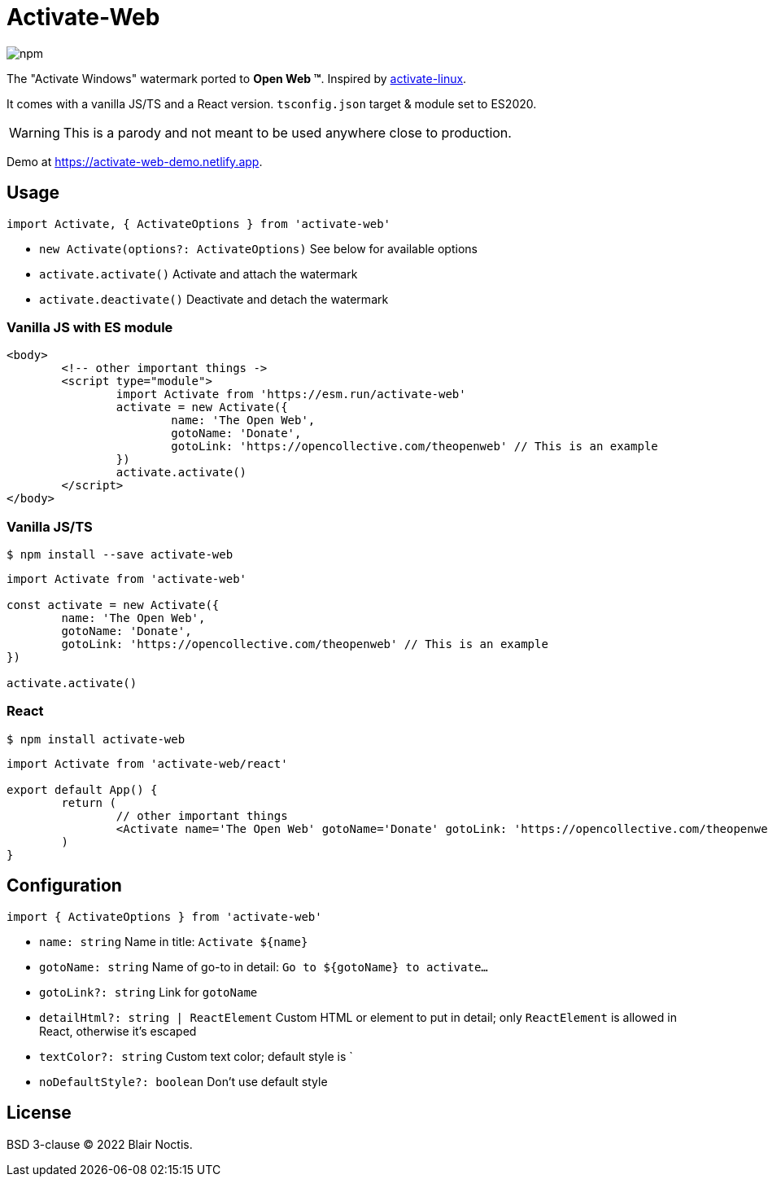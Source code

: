 = Activate-Web

image:https://img.shields.io/npm/v/activate-web?style=flat-square[npm]

The "Activate Windows" watermark ported to *Open Web ™*.
Inspired by https://github.com/MrGlockenspiel/activate-linux[activate-linux].

It comes with a vanilla JS/TS and a React version. `tsconfig.json` target & module set to ES2020.

WARNING: This is a parody and not meant to be used anywhere close to production.

Demo at https://activate-web-demo.netlify.app.

== Usage

.`import Activate, { ActivateOptions } from 'activate-web'`
- `new Activate(options?: ActivateOptions)` See below for available options
- `activate.activate()` Activate and attach the watermark
- `activate.deactivate()` Deactivate and detach the watermark

=== Vanilla JS with ES module

[source,html]
----
<body>
	<!-- other important things ->
	<script type="module">
		import Activate from 'https://esm.run/activate-web'
		activate = new Activate({
			name: 'The Open Web',
			gotoName: 'Donate',
			gotoLink: 'https://opencollective.com/theopenweb' // This is an example
		})
		activate.activate()
	</script>
</body>
----

=== Vanilla JS/TS

----
$ npm install --save activate-web
----

[source,js]
----
import Activate from 'activate-web'

const activate = new Activate({
	name: 'The Open Web',
	gotoName: 'Donate',
	gotoLink: 'https://opencollective.com/theopenweb' // This is an example
})

activate.activate()
----

=== React

----
$ npm install activate-web
----

[source,jsx]
----
import Activate from 'activate-web/react'

export default App() {
	return (
		// other important things
		<Activate name='The Open Web' gotoName='Donate' gotoLink: 'https://opencollective.com/theopenweb' />
	)
}
----

== Configuration

.`import { ActivateOptions } from 'activate-web'`
- `name: string` Name in title: `Activate ${name}`
- `gotoName: string` Name of go-to in detail: `Go to ${gotoName} to activate...`
- `gotoLink?: string` Link for `gotoName`
- `detailHtml?: string | ReactElement` Custom HTML or element to put in detail;
only `ReactElement` is allowed in React, otherwise it's escaped
- `textColor?: string` Custom text color; default style is `
- `noDefaultStyle?: boolean` Don't use default style

== License

BSD 3-clause &copy; 2022 Blair Noctis.
